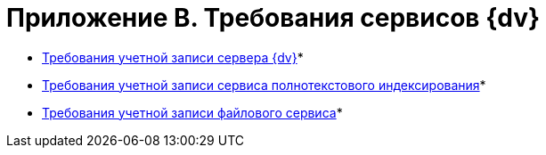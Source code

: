 = Приложение B. Требования сервисов {dv}

* xref:Requirements_serveraccount.adoc[Требования учетной записи сервера {dv}]* +
* xref:Requirements_fulltextaccount.adoc[Требования учетной записи сервиса полнотекстового индексирования]* +
* xref:Requirements_fileserviceaccount.adoc[Требования учетной записи файлового сервиса]* +

